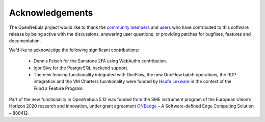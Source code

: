 .. _acknowledgements:

================
Acknowledgements
================

The OpenNebula project would like to thank the `community members <http://opennebula.org/about/contributors/>`__ and `users <http://opennebula.org/users/featuredusers/>`__ who have contributed to this software release by being active with the discussions, answering user questions, or providing patches for bugfixes, features and documentation.

We’d like to acknowledge the following significant contributions:

  - Dennis Felsch for the Sunstone 2FA using WebAuthn contribution.
  - Igor Sivy for the PostgreSQL backend support.
  - The new fencing functionality integrated with OneFlow, the new OneFlow batch operations, the RDP integration and the VM Charters fucntionality were funded by `Haufe Lexware <https://www.haufegroup.com/>`__  in the context of the Fund a Feature Program.

Part of the new functionality in OpenNebula 5.12 was funded from the SME Instrument program of the European Union’s Horizon 2020 research and innovation, under grant agreement  `ONEedge <http://oneedge.io>`__ – A Software-defined Edge Computing Solution – 880412.
